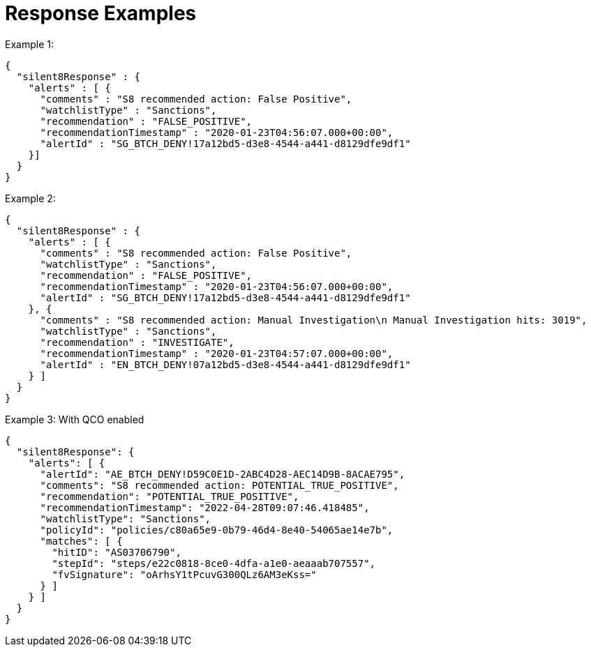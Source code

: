 [id="gns-rt-response-examples"]
= Response Examples

.Example 1:
[source,indent=0]
----
{
  "silent8Response" : {
    "alerts" : [ {
      "comments" : "S8 recommended action: False Positive",
      "watchlistType" : "Sanctions",
      "recommendation" : "FALSE_POSITIVE",
      "recommendationTimestamp" : "2020-01-23T04:56:07.000+00:00",
      "alertId" : "SG_BTCH_DENY!17a12bd5-d3e8-4544-a441-d8129dfe9df1"
    }]
  }
}
----

.Example 2:
[source,indent=0]
----
{
  "silent8Response" : {
    "alerts" : [ {
      "comments" : "S8 recommended action: False Positive",
      "watchlistType" : "Sanctions",
      "recommendation" : "FALSE_POSITIVE",
      "recommendationTimestamp" : "2020-01-23T04:56:07.000+00:00",
      "alertId" : "SG_BTCH_DENY!17a12bd5-d3e8-4544-a441-d8129dfe9df1"
    }, {
      "comments" : "S8 recommended action: Manual Investigation\n Manual Investigation hits: 3019",
      "watchlistType" : "Sanctions",
      "recommendation" : "INVESTIGATE",
      "recommendationTimestamp" : "2020-01-23T04:57:07.000+00:00",
      "alertId" : "EN_BTCH_DENY!07a12bd5-d3e8-4544-a441-d8129dfe9df1"
    } ]
  }
}
----

.Example 3: With QCO enabled
[source,indent=0]
----
{
  "silent8Response": {
    "alerts": [ {
      "alertId": "AE_BTCH_DENY!D59C0E1D-2ABC4D28-AEC14D9B-8ACAE795",
      "comments": "S8 recommended action: POTENTIAL_TRUE_POSITIVE",
      "recommendation": "POTENTIAL_TRUE_POSITIVE",
      "recommendationTimestamp": "2022-04-28T09:07:46.418485",
      "watchlistType": "Sanctions",
      "policyId": "policies/c80a65e9-0b79-46d4-8e40-54065ae14e7b",
      "matches": [ {
        "hitID": "AS03706790",
        "stepId": "steps/e22c0818-8ce0-4dfa-a1e0-aeaaab707557",
        "fvSignature": "oArhsY1tPcuvG300QLz6AM3eKss="
      } ]
    } ]
  }
}
----

